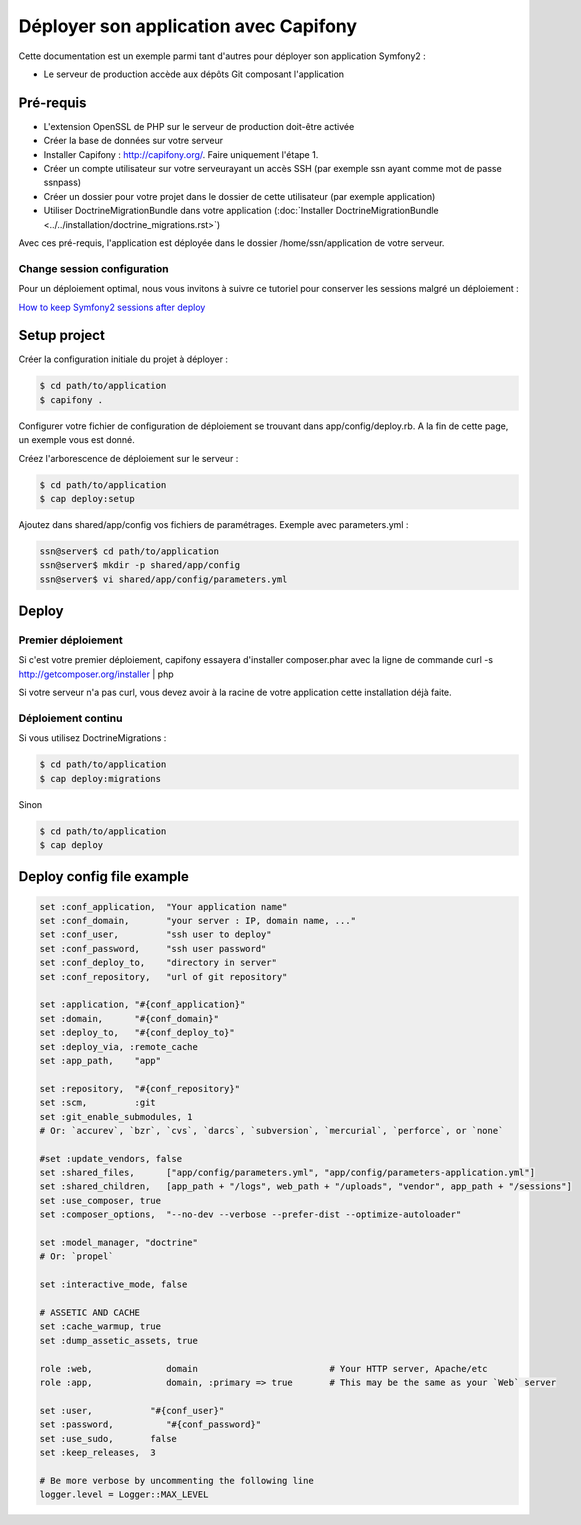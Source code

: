 Déployer son application avec Capifony
======================================

Cette documentation est un exemple parmi tant d'autres pour déployer son application Symfony2 :

* Le serveur de production accède aux dépôts Git composant l'application


Pré-requis
----------

* L'extension OpenSSL de PHP sur le serveur de production doit-être activée
* Créer la base de données sur votre serveur
* Installer Capifony : http://capifony.org/. Faire uniquement l'étape 1.
* Créer un compte utilisateur sur votre serveurayant un accès SSH (par exemple ssn ayant comme mot de passe ssnpass) 
* Créer un dossier pour votre projet dans le dossier de cette utilisateur (par exemple application)
* Utiliser DoctrineMigrationBundle dans votre application (:doc:`Installer DoctrineMigrationBundle <../../installation/doctrine_migrations.rst>`)

Avec ces pré-requis, l'application est déployée dans le dossier /home/ssn/application
de votre serveur.

Change session configuration
++++++++++++++++++++++++++++

Pour un déploiement optimal, nous vous invitons à suivre ce tutoriel pour conserver les sessions malgré un déploiement :

`How to keep Symfony2 sessions after deploy <http://capifony.org/cookbook/how-to-keep-sessions-after-deploy.html>`_

Setup project
-------------

Créer la configuration initiale du projet à déployer :

.. code-block:: bash

   $ cd path/to/application
   $ capifony .
   
Configurer votre fichier de configuration de déploiement se trouvant dans app/config/deploy.rb. A la fin de cette page,
un exemple vous est donné.


Créez l'arborescence de déploiement sur le serveur :

.. code-block:: bash

   $ cd path/to/application
   $ cap deploy:setup

Ajoutez dans shared/app/config vos fichiers de paramétrages. Exemple avec parameters.yml :

.. code-block:: bash

   ssn@server$ cd path/to/application
   ssn@server$ mkdir -p shared/app/config
   ssn@server$ vi shared/app/config/parameters.yml
   
Deploy
------

Premier déploiement
+++++++++++++++++++

Si c'est votre premier déploiement, capifony essayera d'installer composer.phar avec la ligne de commande 
curl -s http://getcomposer.org/installer | php

Si votre serveur n'a pas curl, vous devez avoir à la racine de votre application cette installation déjà faite.

Déploiement continu
+++++++++++++++++++
Si vous utilisez DoctrineMigrations :

.. code-block:: bash

   $ cd path/to/application
   $ cap deploy:migrations
   
Sinon

.. code-block:: bash

   $ cd path/to/application
   $ cap deploy
   
Deploy config file example
--------------------------

.. code-block:: ruby

   set :conf_application,  "Your application name"
   set :conf_domain,       "your server : IP, domain name, ..."
   set :conf_user,         "ssh user to deploy"
   set :conf_password,     "ssh user password"
   set :conf_deploy_to,    "directory in server"
   set :conf_repository,   "url of git repository"
   
   set :application, "#{conf_application}"
   set :domain,      "#{conf_domain}"
   set :deploy_to,   "#{conf_deploy_to}"
   set :deploy_via, :remote_cache
   set :app_path,    "app"
   
   set :repository,  "#{conf_repository}"
   set :scm,         :git
   set :git_enable_submodules, 1
   # Or: `accurev`, `bzr`, `cvs`, `darcs`, `subversion`, `mercurial`, `perforce`, or `none`
   
   #set :update_vendors, false
   set :shared_files,      ["app/config/parameters.yml", "app/config/parameters-application.yml"]
   set :shared_children,   [app_path + "/logs", web_path + "/uploads", "vendor", app_path + "/sessions"]
   set :use_composer, true
   set :composer_options,  "--no-dev --verbose --prefer-dist --optimize-autoloader"
   
   set :model_manager, "doctrine"
   # Or: `propel`
   
   set :interactive_mode, false
   
   # ASSETIC AND CACHE
   set :cache_warmup, true
   set :dump_assetic_assets, true
   
   role :web,              domain                         # Your HTTP server, Apache/etc
   role :app,              domain, :primary => true       # This may be the same as your `Web` server
   
   set :user,           "#{conf_user}"
   set :password,          "#{conf_password}"
   set :use_sudo,       false
   set :keep_releases,  3
   
   # Be more verbose by uncommenting the following line
   logger.level = Logger::MAX_LEVEL